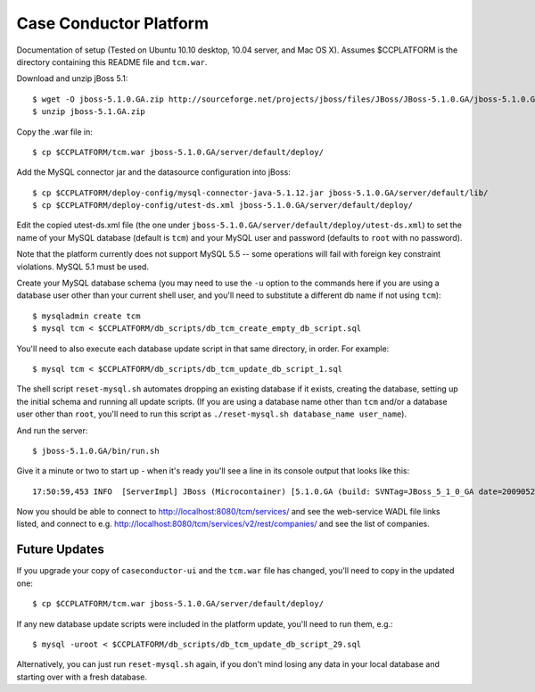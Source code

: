 Case Conductor Platform
=======================

Documentation of setup (Tested on Ubuntu 10.10 desktop, 10.04 server, and
Mac OS X).  Assumes $CCPLATFORM is the directory containing this README file
and ``tcm.war``.

Download and unzip jBoss 5.1::

    $ wget -O jboss-5.1.0.GA.zip http://sourceforge.net/projects/jboss/files/JBoss/JBoss-5.1.0.GA/jboss-5.1.0.GA.zip/download
    $ unzip jboss-5.1.GA.zip

Copy the .war file in::

    $ cp $CCPLATFORM/tcm.war jboss-5.1.0.GA/server/default/deploy/

Add the MySQL connector jar and the datasource configuration into jBoss::

    $ cp $CCPLATFORM/deploy-config/mysql-connector-java-5.1.12.jar jboss-5.1.0.GA/server/default/lib/
    $ cp $CCPLATFORM/deploy-config/utest-ds.xml jboss-5.1.0.GA/server/default/deploy/

Edit the copied utest-ds.xml file (the one under
``jboss-5.1.0.GA/server/default/deploy/utest-ds.xml``) to set the name of your
MySQL database (default is ``tcm``) and your MySQL user and password (defaults
to ``root`` with no password).

Note that the platform currently does not support MySQL 5.5 -- some operations
will fail with foreign key constraint violations. MySQL 5.1 must be used.

Create your MySQL database schema (you may need to use the ``-u`` option to the
commands here if you are using a database user other than your current shell
user, and you'll need to substitute a different db name if not using ``tcm``)::

    $ mysqladmin create tcm
    $ mysql tcm < $CCPLATFORM/db_scripts/db_tcm_create_empty_db_script.sql

You'll need to also execute each database update script in that same directory, in order. For example::

    $ mysql tcm < $CCPLATFORM/db_scripts/db_tcm_update_db_script_1.sql

The shell script ``reset-mysql.sh`` automates dropping an existing database if
it exists, creating the database, setting up the initial schema and running all
update scripts. (If you are using a database name other than ``tcm`` and/or a
database user other than ``root``, you'll need to run this script as
``./reset-mysql.sh database_name user_name``).

And run the server::

    $ jboss-5.1.0.GA/bin/run.sh

Give it a minute or two to start up - when it's ready you'll see a line in its console output that looks like this::

    17:50:59,453 INFO  [ServerImpl] JBoss (Microcontainer) [5.1.0.GA (build: SVNTag=JBoss_5_1_0_GA date=200905221053)] Started in 48s:247ms

Now you should be able to connect to http://localhost:8080/tcm/services/ and
see the web-service WADL file links listed, and connect to
e.g. http://localhost:8080/tcm/services/v2/rest/companies/ and see the list of
companies.

Future Updates
--------------

If you upgrade your copy of ``caseconductor-ui`` and the ``tcm.war`` file
has changed, you'll need to copy in the updated one::

    $ cp $CCPLATFORM/tcm.war jboss-5.1.0.GA/server/default/deploy/

If any new database update scripts were included in the platform update,
you'll need to run them, e.g.::

    $ mysql -uroot < $CCPLATFORM/db_scripts/db_tcm_update_db_script_29.sql

Alternatively, you can just run ``reset-mysql.sh`` again, if you don't mind
losing any data in your local database and starting over with a fresh database.
